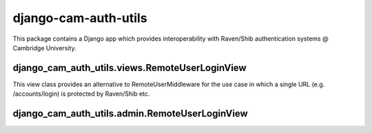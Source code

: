 django-cam-auth-utils
=====================

This package contains a Django app which provides interoperability with
Raven/Shib authentication systems @ Cambridge University.


django_cam_auth_utils.views.RemoteUserLoginView
-----------------------------------------------

This view class provides an alternative to RemoteUserMiddleware for the
use case in which a single URL (e.g. /accounts/login) is protected by
Raven/Shib etc.


django_cam_auth_utils.admin.RemoteUserLoginView
-----------------------------------------------